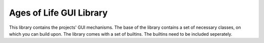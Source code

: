 Ages of Life GUI Library
========================

This library contains the projects' GUI mechanisms. The base of the library contains a set of necessary
classes, on which you can build upon. The library comes with a set of builtins. The builtins
need to be included seperately.

.. cpp:namespace:: agl

.. cpp:class:: Block

    